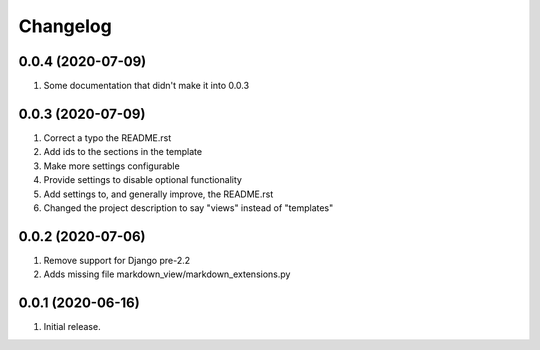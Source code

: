 Changelog
=========

0.0.4 (2020-07-09)
------------------
#. Some documentation that didn't make it into 0.0.3

0.0.3 (2020-07-09)
------------------
#. Correct a typo the README.rst
#. Add ids to the sections in the template
#. Make more settings configurable
#. Provide settings to disable optional functionality
#. Add settings to, and generally improve, the README.rst
#. Changed the project description to say "views" instead of "templates"

0.0.2 (2020-07-06)
------------------
#. Remove support for Django pre-2.2
#. Adds missing file markdown_view/markdown_extensions.py

0.0.1 (2020-06-16)
------------------
#. Initial release.
